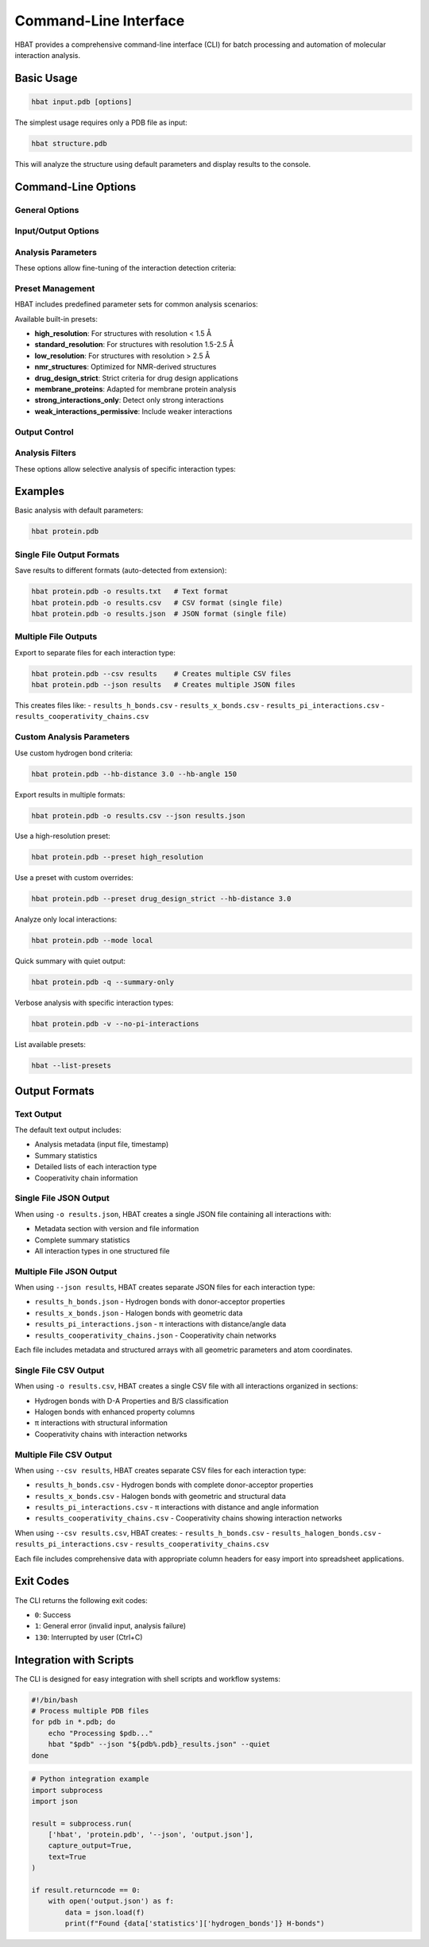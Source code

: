 Command-Line Interface
======================

HBAT provides a comprehensive command-line interface (CLI) for batch processing and automation of molecular interaction analysis.

Basic Usage
-----------

.. code-block:: bash

   hbat input.pdb [options]

The simplest usage requires only a PDB file as input:

.. code-block:: bash

   hbat structure.pdb

This will analyze the structure using default parameters and display results to the console.

Command-Line Options
--------------------

General Options
~~~~~~~~~~~~~~~

.. option:: --version

   Show the HBAT version and exit.

.. option:: -h, --help

   Show help message with all available options and exit.

Input/Output Options
~~~~~~~~~~~~~~~~~~~~

.. option:: input

   Input PDB file (required for analysis).

.. option:: -o OUTPUT, --output OUTPUT

   Output file for saving analysis results. The format is automatically detected from the file extension:
   
   - ``.txt`` - Text format (human-readable summary)
   - ``.csv`` - CSV format (single file with all interactions)
   - ``.json`` - JSON format (single file with structured data)

.. option:: --json JSON_BASE

   Export results to multiple JSON files. Creates separate files for each interaction type:
   
   - ``{base}_h_bonds.json`` - Hydrogen bonds
   - ``{base}_x_bonds.json`` - Halogen bonds  
   - ``{base}_pi_interactions.json`` - π interactions
   - ``{base}_cooperativity_chains.json`` - Cooperativity chains

.. option:: --csv CSV_BASE

   Export results to multiple CSV files. Creates separate files for each interaction type:
   
   - ``{base}_h_bonds.csv`` - Hydrogen bonds
   - ``{base}_x_bonds.csv`` - Halogen bonds
   - ``{base}_pi_interactions.csv`` - π interactions
   - ``{base}_cooperativity_chains.csv`` - Cooperativity chains

Analysis Parameters
~~~~~~~~~~~~~~~~~~~

These options allow fine-tuning of the interaction detection criteria:

.. option:: --hb-distance DISTANCE

   Hydrogen bond H...A distance cutoff in Angstroms (default: 2.5 Å).

.. option:: --hb-angle ANGLE

   Hydrogen bond D-H...A angle cutoff in degrees (default: 120°).

.. option:: --da-distance DISTANCE

   Donor-acceptor distance cutoff in Angstroms (default: 3.5 Å).

.. option:: --xb-distance DISTANCE

   Halogen bond X...A distance cutoff in Angstroms (default: 3.5 Å).

.. option:: --xb-angle ANGLE

   Halogen bond C-X...A angle cutoff in degrees (default: 120°).

.. option:: --pi-distance DISTANCE

   π interaction H...π distance cutoff in Angstroms (default: 4.0 Å).

.. option:: --pi-angle ANGLE

   π interaction D-H...π angle cutoff in degrees (default: 120°).

.. option:: --covalent-factor FACTOR

   Covalent bond detection factor (default: 1.1). This factor is multiplied 
   with the sum of covalent radii to determine if atoms are covalently bonded.

.. option:: --mode {complete,local}

   Analysis mode:
   
   - ``complete``: Analyze all interactions (default)
   - ``local``: Analyze only intra-residue interactions

Preset Management
~~~~~~~~~~~~~~~~~

HBAT includes predefined parameter sets for common analysis scenarios:

.. option:: --preset PRESET_NAME

   Load parameters from a preset file. Can be:
   
   - A preset name (e.g., ``high_resolution``)
   - A path to a custom .hbat or .json preset file
   
   Parameters from the preset can be overridden by subsequent command-line options.

.. option:: --list-presets

   List all available built-in presets with descriptions and exit.

Available built-in presets:

- **high_resolution**: For structures with resolution < 1.5 Å
- **standard_resolution**: For structures with resolution 1.5-2.5 Å
- **low_resolution**: For structures with resolution > 2.5 Å
- **nmr_structures**: Optimized for NMR-derived structures
- **drug_design_strict**: Strict criteria for drug design applications
- **membrane_proteins**: Adapted for membrane protein analysis
- **strong_interactions_only**: Detect only strong interactions
- **weak_interactions_permissive**: Include weaker interactions

Output Control
~~~~~~~~~~~~~~

.. option:: -v, --verbose

   Enable verbose output with detailed progress information.

.. option:: -q, --quiet

   Quiet mode with minimal output (only errors).

.. option:: --summary-only

   Output only summary statistics without detailed interaction lists.

Analysis Filters
~~~~~~~~~~~~~~~~

These options allow selective analysis of specific interaction types:

.. option:: --no-hydrogen-bonds

   Skip hydrogen bond analysis.

.. option:: --no-halogen-bonds

   Skip halogen bond analysis.

.. option:: --no-pi-interactions

   Skip π interaction analysis.

Examples
--------

Basic analysis with default parameters:

.. code-block:: bash

   hbat protein.pdb

Single File Output Formats
~~~~~~~~~~~~~~~~~~~~~~~~~~~

Save results to different formats (auto-detected from extension):

.. code-block:: bash

   hbat protein.pdb -o results.txt   # Text format
   hbat protein.pdb -o results.csv   # CSV format (single file)
   hbat protein.pdb -o results.json  # JSON format (single file)

Multiple File Outputs
~~~~~~~~~~~~~~~~~~~~~~

Export to separate files for each interaction type:

.. code-block:: bash

   hbat protein.pdb --csv results    # Creates multiple CSV files
   hbat protein.pdb --json results   # Creates multiple JSON files

This creates files like:
- ``results_h_bonds.csv``
- ``results_x_bonds.csv``
- ``results_pi_interactions.csv``
- ``results_cooperativity_chains.csv``

Custom Analysis Parameters
~~~~~~~~~~~~~~~~~~~~~~~~~~~

Use custom hydrogen bond criteria:

.. code-block:: bash

   hbat protein.pdb --hb-distance 3.0 --hb-angle 150

Export results in multiple formats:

.. code-block:: bash

   hbat protein.pdb -o results.csv --json results.json

Use a high-resolution preset:

.. code-block:: bash

   hbat protein.pdb --preset high_resolution

Use a preset with custom overrides:

.. code-block:: bash

   hbat protein.pdb --preset drug_design_strict --hb-distance 3.0

Analyze only local interactions:

.. code-block:: bash

   hbat protein.pdb --mode local

Quick summary with quiet output:

.. code-block:: bash

   hbat protein.pdb -q --summary-only

Verbose analysis with specific interaction types:

.. code-block:: bash

   hbat protein.pdb -v --no-pi-interactions

List available presets:

.. code-block:: bash

   hbat --list-presets

Output Formats
--------------

Text Output
~~~~~~~~~~~

The default text output includes:

- Analysis metadata (input file, timestamp)
- Summary statistics
- Detailed lists of each interaction type
- Cooperativity chain information

Single File JSON Output
~~~~~~~~~~~~~~~~~~~~~~~

When using ``-o results.json``, HBAT creates a single JSON file containing all interactions with:

- Metadata section with version and file information  
- Complete summary statistics
- All interaction types in one structured file

Multiple File JSON Output
~~~~~~~~~~~~~~~~~~~~~~~~~~

When using ``--json results``, HBAT creates separate JSON files for each interaction type:

- ``results_h_bonds.json`` - Hydrogen bonds with donor-acceptor properties
- ``results_x_bonds.json`` - Halogen bonds with geometric data  
- ``results_pi_interactions.json`` - π interactions with distance/angle data
- ``results_cooperativity_chains.json`` - Cooperativity chain networks

Each file includes metadata and structured arrays with all geometric parameters and atom coordinates.

Single File CSV Output
~~~~~~~~~~~~~~~~~~~~~~~

When using ``-o results.csv``, HBAT creates a single CSV file with all interactions organized in sections:

- Hydrogen bonds with D-A Properties and B/S classification
- Halogen bonds with enhanced property columns
- π interactions with structural information
- Cooperativity chains with interaction networks

Multiple File CSV Output
~~~~~~~~~~~~~~~~~~~~~~~~~

When using ``--csv results``, HBAT creates separate CSV files for each interaction type:

- ``results_h_bonds.csv`` - Hydrogen bonds with complete donor-acceptor properties
- ``results_x_bonds.csv`` - Halogen bonds with geometric and structural data
- ``results_pi_interactions.csv`` - π interactions with distance and angle information  
- ``results_cooperativity_chains.csv`` - Cooperativity chains showing interaction networks

When using ``--csv results.csv``, HBAT creates:
- ``results_h_bonds.csv``
- ``results_halogen_bonds.csv``
- ``results_pi_interactions.csv``
- ``results_cooperativity_chains.csv``

Each file includes comprehensive data with appropriate column headers for easy import into spreadsheet applications.

Exit Codes
----------

The CLI returns the following exit codes:

- ``0``: Success
- ``1``: General error (invalid input, analysis failure)
- ``130``: Interrupted by user (Ctrl+C)

Integration with Scripts
------------------------

The CLI is designed for easy integration with shell scripts and workflow systems:

.. code-block:: bash

   #!/bin/bash
   # Process multiple PDB files
   for pdb in *.pdb; do
       echo "Processing $pdb..."
       hbat "$pdb" --json "${pdb%.pdb}_results.json" --quiet
   done

.. code-block:: python

   # Python integration example
   import subprocess
   import json
   
   result = subprocess.run(
       ['hbat', 'protein.pdb', '--json', 'output.json'],
       capture_output=True,
       text=True
   )
   
   if result.returncode == 0:
       with open('output.json') as f:
           data = json.load(f)
           print(f"Found {data['statistics']['hydrogen_bonds']} H-bonds")